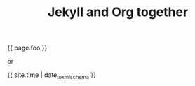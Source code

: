 #+TITLE: Jekyll and Org together
#+LAYOUT: posts
#+TAGS: jekyll org-mode
#+liquid: enabled

{{ page.foo }}

or

{{ site.time | date_to_xmlschema }}
